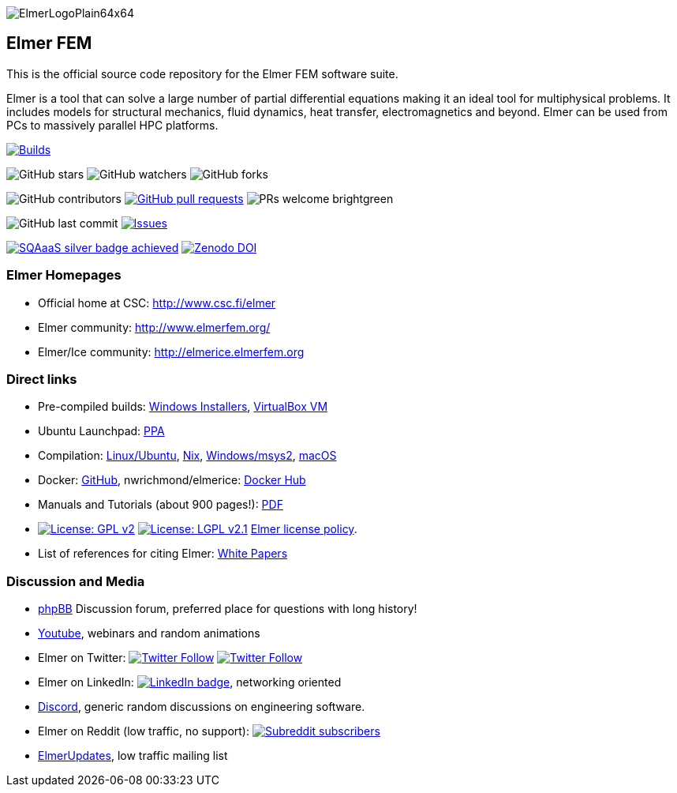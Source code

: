 :imagesdir: pics
[.text-center]
image::ElmerLogoPlain64x64.png[float="right"]
== Elmer FEM


This is the official source code repository for the Elmer FEM software suite.

Elmer is a tool that can solve a large number of partial differential equations making it an ideal tool for
multiphysical problems. It includes models for structural mechanics, fluid dynamics, heat transfer,
electromagnetics and beyond. Elmer can be used from PCs to massively parallel HPC platforms.  

[.text-center]
image:https://github.com/ElmerCSC/elmerfem/actions/workflows/build.yaml/badge.svg["Builds",link=https://github.com/ElmerCSC/elmerfem/actions/workflows/build.yaml]

[.text-center]
image:https://img.shields.io/github/stars/ElmerCSC/elmerfem.svg?style=social&label=Stars&style=plastic["GitHub stars"] image:https://img.shields.io/github/watchers/ElmerCSC/elmerfem.svg?style=social&label=Watch&style=plastic["GitHub watchers"] image:https://img.shields.io/github/forks/ElmerCSC/elmerfem.svg?style=social&label=Fork&style=plastic["GitHub forks"]

 
[.text-center]
image:https://img.shields.io/github/contributors/ElmerCSC/elmerfem.svg?style=flat["GitHub contributors"]
 image:https://img.shields.io/github/issues-pr/ElmerCSC/elmerfem.svg?style=flat["GitHub pull requests", link=https://github.com/ElmerCSC/elmerfem/pulls] image:https://img.shields.io/badge/PRs-welcome-brightgreen.svg?style=flat[] 

[.text-center]
image:https://img.shields.io/github/last-commit/ElmerCSC/elmerfem.svg?style=flat["GitHub last commit"] image:https://img.shields.io/github/issues-raw/ElmerCSC/elmerfem.svg?maxAge=25000["Issues", link=https://github.com/ElmerCSC/elmerfem/issues]
// image:https://img.shields.io/github/languages/count/ElmerCSC/elmerfem[GitHub language count]

[.text-center]
image:https://img.shields.io/badge/sqaaas%20software-silver-lightgrey?style=flat["SQAaaS silver badge achieved", link=https://api.eu.badgr.io/public/assertions/DMhrwLxzQI-DBp_D7n89OQ]
image:https://zenodo.org/badge/DOI/10.5281/zenodo.7892181.svg?style=social&label=Fork&style=plastic["Zenodo DOI",link=https://doi.org/10.5281/zenodo.7892181]


=== Elmer Homepages

* Official home at CSC: http://www.csc.fi/elmer[http://www.csc.fi/elmer]
* Elmer community: http://www.elmerfem.org/[http://www.elmerfem.org/]
* Elmer/Ice community: http://elmerice.elmerfem.org[http://elmerice.elmerfem.org]


=== Direct links  

* Pre-compiled builds:
http://www.nic.funet.fi/pub/sci/physics/elmer/bin/windows[Windows Installers],
http://www.nic.funet.fi/pub/sci/physics/elmer/bin/VirtualMachines/[VirtualBox VM]
* Ubuntu Launchpad: https://launchpad.net/~elmer-csc-ubuntu/+archive/ubuntu/elmer-csc-ppa[PPA]
* Compilation:  https://github.com/ElmerCSC/elmerfem/blob/devel/compilation_instructions/Ubuntu.md[Linux/Ubuntu], https://github.com/ElmerCSC/elmerfem/blob/devel/compilation_instructions/nix.md[Nix], https://github.com/ElmerCSC/elmerfem/blob/devel/compilation_instructions/Windows-msys2.md[Windows/msys2], https://github.com/ElmerCSC/elmerfem/blob/devel/compilation_instructions/macOS.md[macOS]
* Docker: https://github.com/ElmerCSC/elmerfem/blob/devel/docker/elmer.dockerfile[GitHub], nwrichmond/elmerice: https://hub.docker.com/r/nwrichmond/elmerice/[Docker Hub]
// * unifem/Elmer-desktop: https://github.com/unifem/Elmer-desktop[GitHub]
// * CoSci-LLC/docker-elmerice: https://hub.docker.com/repository/docker/coscillc/elmerice[Docker Hub], https://github.com/CoSci-LLC/docker-elmerice[GitHub]
* Manuals and Tutorials (about 900 pages!): http://www.nic.funet.fi/pub/sci/physics/elmer/doc/[PDF]
* image:https://img.shields.io/badge/License-GPLv2-blue.svg["License: GPL v2", link=https://www.gnu.org/licenses/gpl-2.0]  image:https://img.shields.io/badge/License-LGPL%20v2.1-blue.svg["License: LGPL v2.1", link=https://www.gnu.org/licenses/lgpl-2.1] link:license_texts/ElmerLicensePolicy.md[Elmer license policy].
* List of references for citing Elmer: https://research.csc.fi/web/elmer/white-papers[White Papers]


=== Discussion and Media   

* http://www.elmerfem.org/forum/[phpBB] Discussion forum, preferred place for questions with long history!
* https://www.youtube.com/user/elmerfem[Youtube], webinars and random animations
* Elmer on Twitter:  image:https://img.shields.io/twitter/follow/elmerfem.svg?style=social["Twitter Follow", link=https://twitter.com/elmerfem] image:https://img.shields.io/twitter/follow/ElmerIce1.svg?style=social["Twitter Follow", link=https://twitter.com/ElmerIce1]
* Elmer on LinkedIn: image:https://i.stack.imgur.com/gVE0j.png["LinkedIn badge", link=https://www.linkedin.com/groups/3682354/], networking oriented
* https://discordapp.com/invite/NeZEBZn[Discord], generic random discussions on engineering software.
* Elmer on Reddit (low traffic, no support): image:https://img.shields.io/reddit/subreddit-subscribers/ElmerFEM["Subreddit subscribers", link=https://www.reddit.com/r/ElmerFEM/]
* https://postit.csc.fi/sympa/info/elmerupdates[ElmerUpdates], low traffic mailing list


